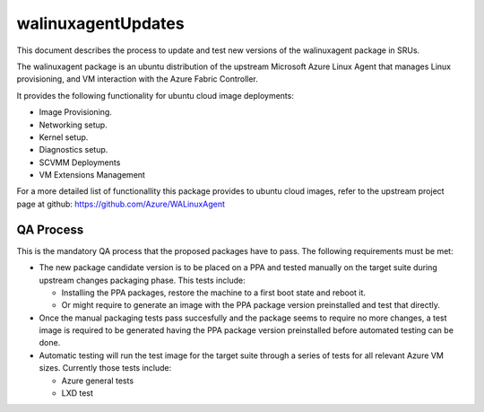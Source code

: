 walinuxagentUpdates
===================

This document describes the process to update and test new versions of
the walinuxagent package in SRUs.

The walinuxagent package is an ubuntu distribution of the upstream
Microsoft Azure Linux Agent that manages Linux provisioning, and VM
interaction with the Azure Fabric Controller.

It provides the following functionality for ubuntu cloud image
deployments:

-  Image Provisioning.
-  Networking setup.
-  Kernel setup.
-  Diagnostics setup.
-  SCVMM Deployments
-  VM Extensions Management

For a more detailed list of functionallity this package provides to
ubuntu cloud images, refer to the upstream project page at github:
https://github.com/Azure/WALinuxAgent

.. _qa_process:

QA Process
----------

This is the mandatory QA process that the proposed packages have to
pass. The following requirements must be met:

-  The new package candidate version is to be placed on a PPA and tested
   manually on the target suite during upstream changes packaging phase.
   This tests include:

   -  Installing the PPA packages, restore the machine to a first boot
      state and reboot it.
   -  Or might require to generate an image with the PPA package version
      preinstalled and test that directly.

-  Once the manual packaging tests pass succesfully and the package
   seems to require no more changes, a test image is required to be
   generated having the PPA package version preinstalled before
   automated testing can be done.
-  Automatic testing will run the test image for the target suite
   through a series of tests for all relevant Azure VM sizes. Currently
   those tests include:

   -  Azure general tests
   -  LXD test
